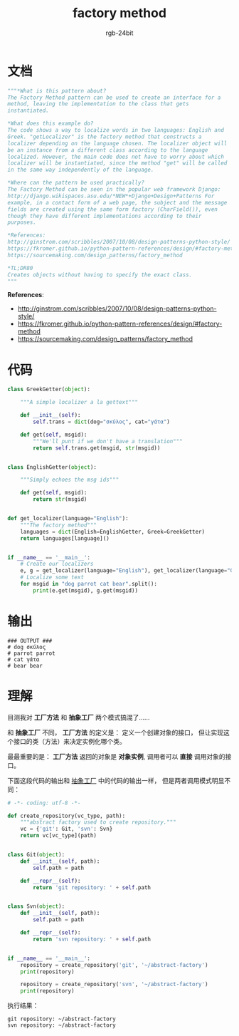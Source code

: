 #+TITLE:      factory method
#+AUTHOR:     rgb-24bit
#+EMAIL:      rgb-24bit@foxmail.com

* Table of Contents                                       :TOC_4_gh:noexport:
- [[#文档][文档]]
- [[#代码][代码]]
- [[#输出][输出]]
- [[#理解][理解]]

* 文档
  #+BEGIN_SRC python
    """*What is this pattern about?
    The Factory Method pattern can be used to create an interface for a
    method, leaving the implementation to the class that gets
    instantiated.

    *What does this example do?
    The code shows a way to localize words in two languages: English and
    Greek. "getLocalizer" is the factory method that constructs a
    localizer depending on the language chosen. The localizer object will
    be an instance from a different class according to the language
    localized. However, the main code does not have to worry about which
    localizer will be instantiated, since the method "get" will be called
    in the same way independently of the language.

    *Where can the pattern be used practically?
    The Factory Method can be seen in the popular web framework Django:
    http://django.wikispaces.asu.edu/*NEW*+Django+Design+Patterns For
    example, in a contact form of a web page, the subject and the message
    fields are created using the same form factory (CharField()), even
    though they have different implementations according to their
    purposes.

    *References:
    http://ginstrom.com/scribbles/2007/10/08/design-patterns-python-style/
    https://fkromer.github.io/python-pattern-references/design/#factory-method
    https://sourcemaking.com/design_patterns/factory_method

    *TL;DR80
    Creates objects without having to specify the exact class.
    """
  #+END_SRC
  
  *References*:
  + http://ginstrom.com/scribbles/2007/10/08/design-patterns-python-style/
  + https://fkromer.github.io/python-pattern-references/design/#factory-method
  + https://sourcemaking.com/design_patterns/factory_method

* 代码
  #+BEGIN_SRC python
    class GreekGetter(object):

        """A simple localizer a la gettext"""

        def __init__(self):
            self.trans = dict(dog="σκύλος", cat="γάτα")

        def get(self, msgid):
            """We'll punt if we don't have a translation"""
            return self.trans.get(msgid, str(msgid))


    class EnglishGetter(object):

        """Simply echoes the msg ids"""

        def get(self, msgid):
            return str(msgid)


    def get_localizer(language="English"):
        """The factory method"""
        languages = dict(English=EnglishGetter, Greek=GreekGetter)
        return languages[language]()


    if __name__ == '__main__':
        # Create our localizers
        e, g = get_localizer(language="English"), get_localizer(language="Greek")
        # Localize some text
        for msgid in "dog parrot cat bear".split():
            print(e.get(msgid), g.get(msgid))
  #+END_SRC

* 输出
  #+BEGIN_EXAMPLE
    ### OUTPUT ###
    # dog σκύλος
    # parrot parrot
    # cat γάτα
    # bear bear
  #+END_EXAMPLE

* 理解
  目测我对 *工厂方法* 和 *抽象工厂* 两个模式搞混了......

  和 *抽象工厂* 不同， *工厂方法* 的定义是： 定义一个创建对象的接口，
  但让实现这个接口的类（方法）来决定实例化哪个类。

  最最重要的是： *工厂方法* 返回的对象是 *对象实例*, 调用者可以 *直接* 调用对象的接口。

  下面这段代码的输出和 [[file:abstract_factory.org::%E7%90%86%E8%A7%A3][抽象工厂]] 中的代码的输出一样， 但是两者调用模式明显不同：

  #+BEGIN_SRC python
    # -*- coding: utf-8 -*-

    def create_repository(vc_type, path):
        """abstract factory used to create repository."""
        vc = {'git': Git, 'svn': Svn}
        return vc[vc_type](path)


    class Git(object):
        def __init__(self, path):
            self.path = path

        def __repr__(self):
            return 'git repository: ' + self.path


    class Svn(object):
        def __init__(self, path):
            self.path = path

        def __repr__(self):
            return 'svn repository: ' + self.path


    if __name__ == '__main__':
        repository = create_repository('git', '~/abstract-factory')
        print(repository)

        repository = create_repository('svn', '~/abstract-factory')
        print(repository)
  #+END_SRC

  执行结果：
  #+BEGIN_EXAMPLE
    git repository: ~/abstract-factory
    svn repository: ~/abstract-factory
  #+END_EXAMPLE
  
